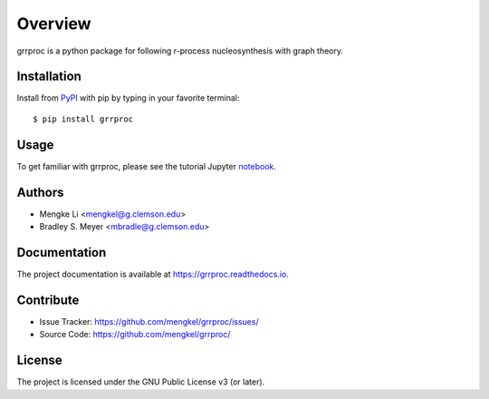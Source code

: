 Overview
========

.. image:: https://zenodo.org/badge/541709014.svg
  :target: https://zenodo.org/doi/10.5281/zenodo.10460076

grrproc is a python package for following r-process nucleosynthesis
with graph theory.

|pypi| |doc_stat| |license| |test| |lint-test| |black|

Installation
------------

Install from `PyPI <https://pypi.org/project/grrproc>`_ with pip by
typing in your favorite terminal::

    $ pip install grrproc

Usage
-----

To get familiar with grrproc, please see the tutorial Jupyter
`notebook <https://github.com/mengkel/grrproc_tutorial>`_.

Authors
-------

- Mengke Li <mengkel@g.clemson.edu>
- Bradley S. Meyer <mbradle@g.clemson.edu>

Documentation
-------------

The project documentation is available at `<https://grrproc.readthedocs.io>`_.

Contribute
----------

- Issue Tracker: `<https://github.com/mengkel/grrproc/issues/>`_
- Source Code: `<https://github.com/mengkel/grrproc/>`_

License
-------

The project is licensed under the GNU Public License v3 (or later).

.. |pypi| image:: https://badge.fury.io/py/grrproc.svg 
    :target: https://badge.fury.io/py/grrproc
.. |license| image:: https://img.shields.io/github/license/mengkel/grrproc
    :alt: GitHub
.. |doc_stat| image:: https://readthedocs.org/projects/grrproc/badge/?version=latest
    :target: https://grrproc.readthedocs.io/en/latest/?badge=latest
    :alt: Documentation Status
.. |test| image:: https://github.com/mengkel/grrproc/actions/workflows/test.yml/badge.svg?branch=main&event=push
        :target: https://github.com/mengkel/grrproc/actions/workflows/test.yml
.. |lint| image:: https://img.shields.io/badge/linting-pylint-yellowgreen
    :target: https://github.com/pylint-dev/pylint
.. |lint-test| image:: https://github.com/mengkel/grrproc/actions/workflows/lint.yml/badge.svg?branch=main&event=push
        :target: https://github.com/mengkel/grrproc/actions/workflows/lint.yml 
.. |black| image:: https://img.shields.io/badge/code%20style-black-000000.svg
    :target: https://github.com/psf/black

